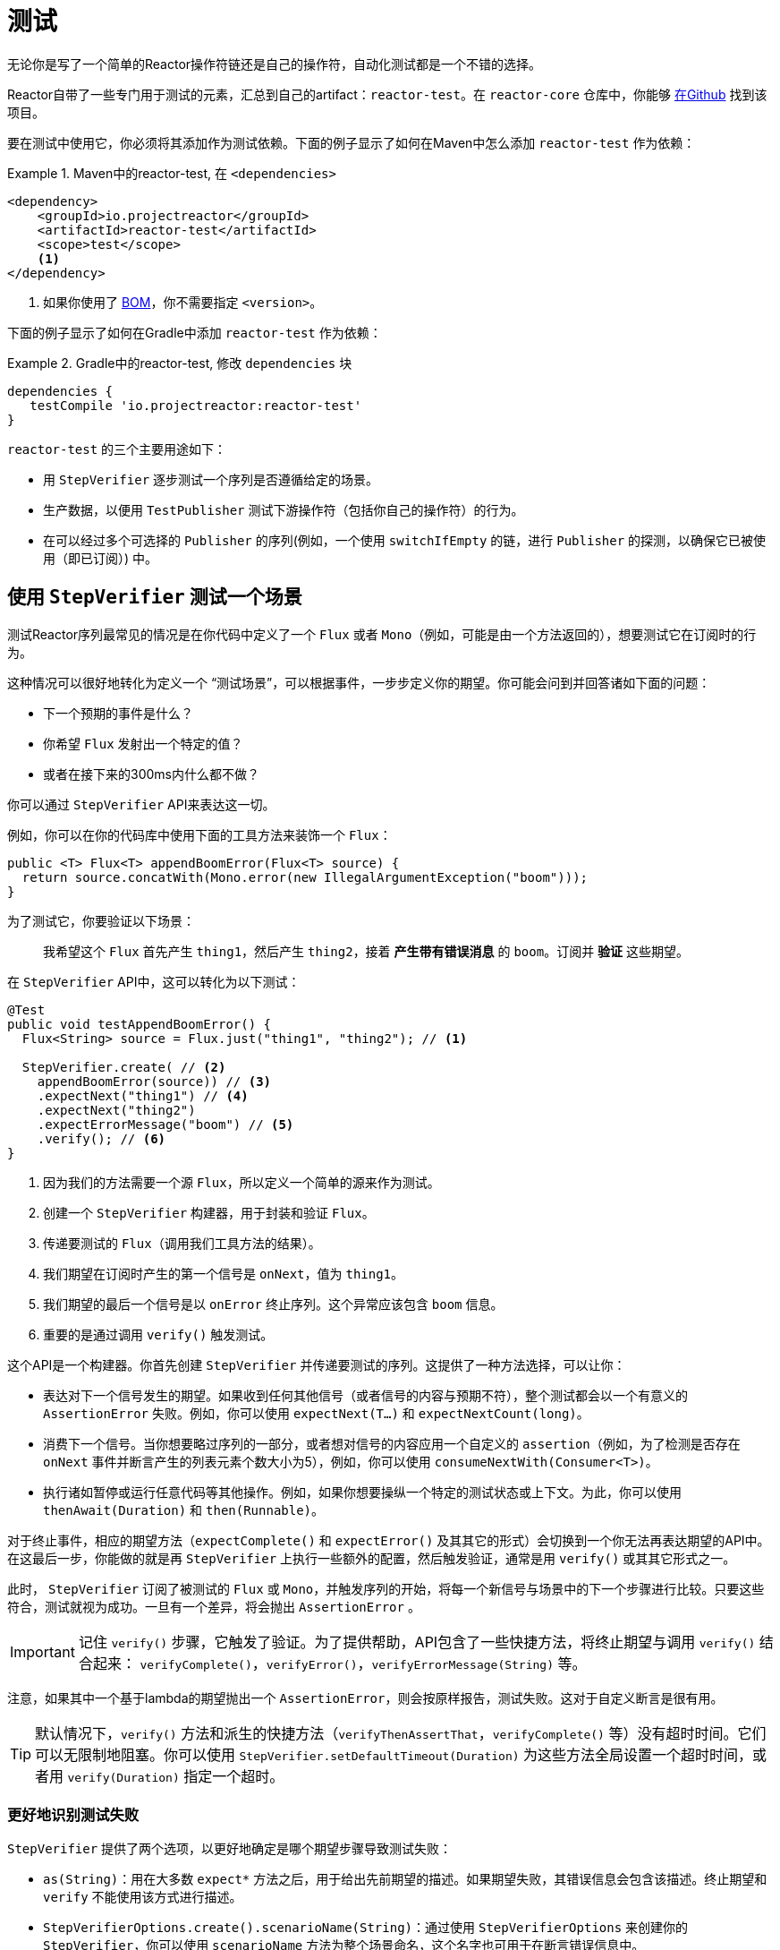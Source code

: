 [[testing]]
= 测试

无论你是写了一个简单的Reactor操作符链还是自己的操作符，自动化测试都是一个不错的选择。

Reactor自带了一些专门用于测试的元素，汇总到自己的artifact：`reactor-test`。在 `reactor-core` 仓库中，你能够 https://github.com/reactor/reactor-core/tree/master/reactor-test/src[在Github] 找到该项目。

要在测试中使用它，你必须将其添加作为测试依赖。下面的例子显示了如何在Maven中怎么添加 `reactor-test` 作为依赖：

.Maven中的reactor-test, 在 `<dependencies>`
====
[source,xml]
----
<dependency>
    <groupId>io.projectreactor</groupId>
    <artifactId>reactor-test</artifactId>
    <scope>test</scope>
    <1>
</dependency>
----
<1> 如果你使用了 <<getting,BOM>>，你不需要指定 `<version>`。
====

下面的例子显示了如何在Gradle中添加 `reactor-test` 作为依赖：

.Gradle中的reactor-test, 修改 `dependencies` 块
====
[source,groovy]
----
dependencies {
   testCompile 'io.projectreactor:reactor-test'
}
----
====

`reactor-test` 的三个主要用途如下：

* 用 `StepVerifier` 逐步测试一个序列是否遵循给定的场景。
* 生产数据，以便用 `TestPublisher` 测试下游操作符（包括你自己的操作符）的行为。
* 在可以经过多个可选择的 `Publisher` 的序列(例如，一个使用 `switchIfEmpty` 的链，进行 `Publisher` 的探测，以确保它已被使用（即已订阅）) 中。

== 使用 `StepVerifier` 测试一个场景

测试Reactor序列最常见的情况是在你代码中定义了一个 `Flux` 或者 `Mono`（例如，可能是由一个方法返回的），想要测试它在订阅时的行为。 

这种情况可以很好地转化为定义一个 "`测试场景`"，可以根据事件，一步步定义你的期望。你可能会问到并回答诸如下面的问题：

* 下一个预期的事件是什么？
* 你希望 `Flux` 发射出一个特定的值？
* 或者在接下来的300ms内什么都不做？

你可以通过 `StepVerifier` API来表达这一切。

例如，你可以在你的代码库中使用下面的工具方法来装饰一个 `Flux`：

====
[source,java]
----
public <T> Flux<T> appendBoomError(Flux<T> source) {
  return source.concatWith(Mono.error(new IllegalArgumentException("boom")));
}
----
====

为了测试它，你要验证以下场景：

> 我希望这个 `Flux` 首先产生 `thing1`，然后产生 `thing2`，接着 *产生带有错误消息* 的 `boom`。订阅并 *验证* 这些期望。

在 `StepVerifier` API中，这可以转化为以下测试：

====
[source,java]
----
@Test
public void testAppendBoomError() {
  Flux<String> source = Flux.just("thing1", "thing2"); // <1>

  StepVerifier.create( // <2>
    appendBoomError(source)) // <3>
    .expectNext("thing1") // <4>
    .expectNext("thing2")
    .expectErrorMessage("boom") // <5>
    .verify(); // <6>
}
----
<1> 因为我们的方法需要一个源 `Flux`，所以定义一个简单的源来作为测试。
<2> 创建一个 `StepVerifier` 构建器，用于封装和验证 `Flux`。
<3> 传递要测试的 `Flux`（调用我们工具方法的结果）。
<4> 我们期望在订阅时产生的第一个信号是 `onNext`，值为 `thing1`。
<5> 我们期望的最后一个信号是以 `onError` 终止序列。这个异常应该包含 `boom` 信息。
<6> 重要的是通过调用 `verify()` 触发测试。
====

这个API是一个构建器。你首先创建 `StepVerifier` 并传递要测试的序列。这提供了一种方法选择，可以让你：

* 表达对下一个信号发生的期望。如果收到任何其他信号（或者信号的内容与预期不符），整个测试都会以一个有意义的 `AssertionError` 失败。例如，你可以使用 `expectNext(T...)` 和 `expectNextCount(long)`。
* 消费下一个信号。当你想要略过序列的一部分，或者想对信号的内容应用一个自定义的 `assertion`（例如，为了检测是否存在 `onNext` 事件并断言产生的列表元素个数大小为5），例如，你可以使用 `consumeNextWith(Consumer<T>)`。
* 执行诸如暂停或运行任意代码等其他操作。例如，如果你想要操纵一个特定的测试状态或上下文。为此，你可以使用 `thenAwait(Duration)` 和 `then(Runnable)`。

对于终止事件，相应的期望方法（`expectComplete()` 和 `expectError()` 及其其它的形式）会切换到一个你无法再表达期望的API中。在这最后一步，你能做的就是再 `StepVerifier` 上执行一些额外的配置，然后触发验证，通常是用 `verify()` 或其其它形式之一。

此时， `StepVerifier` 订阅了被测试的 `Flux` 或 `Mono`，并触发序列的开始，将每一个新信号与场景中的下一个步骤进行比较。只要这些符合，测试就视为成功。一旦有一个差异，将会抛出 `AssertionError` 。

IMPORTANT: 记住 `verify()` 步骤，它触发了验证。为了提供帮助，API包含了一些快捷方法，将终止期望与调用 `verify()` 结合起来： `verifyComplete()`，`verifyError()`，`verifyErrorMessage(String)` 等。

注意，如果其中一个基于lambda的期望抛出一个 `AssertionError`，则会按原样报告，测试失败。这对于自定义断言是很有用。

TIP: 默认情况下，`verify()` 方法和派生的快捷方法（`verifyThenAssertThat`，`verifyComplete()` 等）没有超时时间。它们可以无限制地阻塞。你可以使用 `StepVerifier.setDefaultTimeout(Duration)` 为这些方法全局设置一个超时时间，或者用 `verify(Duration)` 指定一个超时。

=== 更好地识别测试失败

`StepVerifier` 提供了两个选项，以更好地确定是哪个期望步骤导致测试失败：

* `as(String)`：用在大多数 `expect*` 方法之后，用于给出先前期望的描述。如果期望失败，其错误信息会包含该描述。终止期望和 `verify` 不能使用该方式进行描述。
* `StepVerifierOptions.create().scenarioName(String)`：通过使用 `StepVerifierOptions` 来创建你的 `StepVerifier`，你可以使用 `scenarioName` 方法为整个场景命名，这个名字也可用于在断言错误信息中。

注意，在两种情况下，只能保证在使用 `StepVerifier` 它们自己的方法产生的 `AssertionError` 信息中使用描述和名称（例如，手动抛出一个异常或通过 `assertNext` 中的断言库，则不会将描述或名称添加到错误消息中）。

== 操纵时间

你可以使用基于时间的操作符的 `StepVerifier` 来避免相应的测试长时间的运行。你可以通过 `StepVerifier.withVirtualTime` 构建器来实现。

它看起来像下面这个例子：

====
[source,java]
----
StepVerifier.withVirtualTime(() -> Mono.delay(Duration.ofDays(1)))
//... 这里继续期望
----
====

这个虚拟时间的功能在Reactor的 `Schedulers` 工厂中插入一个自定义的 `Scheduler`。由于这些时间操作符通常使用默认的 `Schedulers.parallel()` 调度器，所以用 `VirtualTimeScheduler` 代替它就行了。但是，一个重要的前提是，这个操作符必须在虚拟时间调度器被激活后实例化。

为了增加这种情况正确发生的几率，`StepVerifier` 不接受简单的 `Flux` 作为输入。`withVirtualTime` 需要一个 `Supplier`，在完成调度器的设置后，它会缓慢地引导你创建被测试的Flux的实例。

IMPORTANT: 请格外小心，确保在懒加载下 `Supplier<Publisher<T>>` 能被使用。否则，虚拟时间无法被保证。特别是避免在测试代码中 `Flux` 的过早实例化和并让 `Supplier` 返回该变量。相反，总是在lambda中实例化 `Flux`。

处理时间的期望方法有两种，不管有没有虚拟时间，都是有效的。

* `thenAwait(Duration)`：暂停步骤的计算（允许一些信号发生或延迟耗尽）。
* `expectNoEvent(Duration)`：也可以让序列在给定的持续时间内产生元素，但是如果在这段时间内有 _其它_ 信号产生，则测试失败。

在经典模式下，这两种方法都会暂停线程的给定时间，而在虚拟模式下，则会提前虚拟时钟。

[[tip-expectNoEvent]]
TIP: `expectNoEvent` 也将 `subscription` 视为一个事件。如果你把它作为第一步使用，通常会失败，因为会检测到订阅信号。用 `expectSubscription().expectNoEvent(duration)` 代替它。

为了快速计算我们上面的 `Mono.delay` 的行为，可以通过以下方式完成代码的编写：

====
[source,java]
----
StepVerifier.withVirtualTime(() -> Mono.delay(Duration.ofDays(1)))
    .expectSubscription() // <1>
    .expectNoEvent(Duration.ofDays(1)) // <2>
    .expectNext(0L) // <3>
    .verifyComplete(); // <4>
----
<1> 见前面的 <<tip-expectNoEvent,tip>>。
<2> 期待一整天都不会有什么事情发生。
<3> 然后期待发射数据是 `0`。
<4> 然后期待完成（并触发验证）。
====

我们可以使用上面的 `thenAwait(Duration.ofDays(1))`，但 `expectNoEvent` 能够确保什么都不会过早发生。

注意，`verify()` 返回一个 `Duration`。这是整个测试的实时持续时间。

WARNING: 虚拟时间不是银弹。所有的 `Schedulers` 都是被替换为相同的 `VirtualTimeScheduler`。在某些情况下，你可以锁定验证过程，因为在期望表达前，虚拟时钟并未开始计时，从而导致在期望等待的数据只能提前产生。在大多数情况下，你需要将虚拟时钟提前，才能发出序列。无限序列的虚拟时间也会受到限制，这可能会占用序列和检测运行所在的线程。

== 用 `StepVerifier` 执行执行后断言

在描述了你的场景中的最终期望后，你可以切换到一个补充的断言API，而不是触发 `verify()`。为此，你需要使用 `verifyThenAssertThat()`。

`verifyThenAssertThat()` 返回一个 `StepVerifier.Assertions` 对象，一旦整个场景成功地执行了，你可以使用它来断言一些状态元素（因为它同样会调用 `verify()`）。典型（即高级）的用法是捕获被某些操作符丢弃的元素并断言它们（参见<<hooks,钩子>>章节）。

== 测试 `上下文`

关于 `上下文` 的更多信息，请看<<context>>。

在 `Context` 的传播过程中，`StepVerifier` 附带一些期望：

* `expectAccessibleContext`：返回一个 `ContextExpectations` 对象，你可以使用这个对象来设置在传播 `Context` 的期望。确保调用 `then()` 能够返回到序列期望集。

* `expectNoAccessibleContext`：设置了一个期望，使其在被测试的操作符链上不能传播任何 `Context`。这最有可能发生在当测试的不是响应式的 `Publisher` 或没有任何可以传播 `Context`（例如，生成器源）的操作符

此外，你可以通过使用 `StepVerifierOptions` 来创建验证器，将特定于测试的初始 `Context` 关联到 `StepVerifier`。

下面的片段展示了这些特性：

====
[source,java]
----
StepVerifier.create(Mono.just(1).map(i -> i + 10),
				StepVerifierOptions.create().withInitialContext(Context.of("thing1", "thing2"))) // <1>
		            .expectAccessibleContext() //<2>
		            .contains("foo", "bar") // <3>
		            .then() // <4>
		            .expectNext(11)
		            .verifyComplete(); // <5>
----
<1> 通过使用 `StepVerifierOptions` 创建 `StepVerifier` 并传递一个初始化的 `Context`。
<2> 开始设置关于 `Context` 传播的期望。仅此一项就可以确保 `Context` 的传播。
<3> 特定 `Context` 期望的一个例子。它必须包含键 "thing1" 的值 "thing2"。
<4> 我们使用 `then()` 切换回对数据设置正常对期望。
<5> 让我们不要忘记对整个期望集合进行 `verify()`。
====

== 用 `TestPublisher` 手动发射

对于更高级的测试用例来说，完全掌握数据源，能够触发精心选择的信号，使之与你要测试的特定情况紧密匹配会更有用。

另一种情况是当你已经实现了自己的操作符，想要验证其在关于响应式流规范的行为，特别是其源不能够很好表现时。

对于这两种情况，`reactor-test` 提供了 `TestPublisher` 类。这是一个能让你以编程方式触发各种信号的 `Publisher<T>`：

* `next(T)` 和 `next(T, T...)` 触发1到n个 `onNext` 信号。
* `emit(T...)` 触发1到n个 `onNext` 信号并执行 `complete()`。
* `complete()` 以 `onComplete` 信号终止。
* `error(Throwable)` 以 `onError` 信号终止。

你可以通过 `create` 工厂方法获得一个表现良好的 `TestPublisher`。另外，你也可以通过使用 `createNonCompliant` 工厂方法创建一个表现不好的 `TestPublisher`。后者从 `TestPublisher.Violation` 枚举中取一个或多个值。这些值定义了生产者可以忽略规范中的哪些部分。这些枚举值包括：

* `REQUEST_OVERFLOW`：允许在请求不足的情况下进行 `next` 调用，且不会触发 `IllegalStateException`。
* `ALLOW_NULL`：允许 `null` 值进行 `next` 调用而不会触发 `NullPointerException` 异常。
* `CLEANUP_ON_TERMINATE`：允许连续多次发送终止信号。这包括 `complete()`、`error()` 和 `emit()`。
* `DEFER_CANCELLATION`：允许 `TestPublisher` 忽略取消信号并继续发送信号，就好像取消信号输掉了与所讲信号的比赛一样。

最后，`TestPublisher` 保持着订阅后的内部状态，可以通过它的各种 `assert*` 方法进行断言。

你可以使用转换方法 `flux()` 和 `mono()`，将其转换为 `Flux` 或 `Mono`。

== 用 `PublisherProbe` 检查执行路径

在构造复杂的操作符链时，你可能会遇到有几个可能的执行途经，由不同的子序列具体化的情况。

大多数时候，这些子序列会产生一个特定的 `onNext` 信号，能够通过查看最终结果来断言其已执行。

例如，考虑下面的方法，它从源构建一个操作符链，如果源为空，则使用 `switchIfEmpty` 来回退到一个特定替代的源：

====
[source,java]
----
public Flux<String> processOrFallback(Mono<String> source, Publisher<String> fallback) {
    return source
            .flatMapMany(phrase -> Flux.fromArray(phrase.split("\\s+")))
            .switchIfEmpty(fallback);
}
----
====

你可以测试使用了switchIfEmpty的哪个逻辑分支，如下所示：

====
[source,java]
----
@Test
public void testSplitPathIsUsed() {
    StepVerifier.create(processOrFallback(Mono.just("just a  phrase with    tabs!"),
            Mono.just("EMPTY_PHRASE")))
                .expectNext("just", "a", "phrase", "with", "tabs!")
                .verifyComplete();
}

@Test
public void testEmptyPathIsUsed() {
    StepVerifier.create(processOrFallback(Mono.empty(), Mono.just("EMPTY_PHRASE")))
                .expectNext("EMPTY_PHRASE")
                .verifyComplete();
}
----
====

但是，想想看一个例子，该方法产生一个 `Mono<Void>`。它等待源完成，执行一个额外的任务并完成。如果源为空，必须执行类似于 `Runnable` 的降级任务。下面的例子显示了这种情况：

====
[source,java]
----
private Mono<String> executeCommand(String command) {
    return Mono.just(command + " DONE");
}

public Mono<Void> processOrFallback(Mono<String> commandSource, Mono<Void> doWhenEmpty) {
    return commandSource
            .flatMap(command -> executeCommand(command).then()) // <1>
            .switchIfEmpty(doWhenEmpty); // <2>
}
----
<1> `then()` 忽略命令执行结果。它只关心它是否完成了。
<2> 如何区分两个都是空序列的情况？
====

为了验证你的 `processOrFallback` 方法确实执行了 `doWhenEmpty` 分支，你需要写一些样板。即你需要一个 `Mono<Void>` ：

* 捕获已经订阅的事实。
* 让你在整个过程结束 _后_ 断言该事实。

在3.1版本之前，你需要为每个你想要断言的状态手动维护一个 `AtomicBoolean`，并将相应的 `doOn*` 回调附加到你需要评估的生产者上。当需要经常使用该模式时，这可能会有很多繁琐的模版。幸运的是，3.1.0引入了 `PublisherProbe` 的替代方案。下面的例子展示了如何使用它：
====
[source,java]
----
@Test
public void testCommandEmptyPathIsUsed() {
    PublisherProbe<Void> probe = PublisherProbe.empty(); // <1>

    StepVerifier.create(processOrFallback(Mono.empty(), probe.mono())) // <2>
                .verifyComplete();

    probe.assertWasSubscribed(); //<3>
    probe.assertWasRequested(); //<4>
    probe.assertWasNotCancelled(); //<5>
}
----
<1> 创建一个转换为空序列的探针。
<2> 通过调用 `probe.mono()` 让探针代替 `Mono<Void>`。
<3> 序列完成后，探针可断言它已被使用。你能检测它是否已被订阅...
<4> ...以及实际请求的数据...
<5> ...以及是否被取消。
====

你可以通过调用 `.flux()` 替换 `.mono()`，及让探针代替 `Flux<T>`。对于你想要探针执行途经并也需要探针发射数据的情况，你可以使用 `PublisherProbe.of(Publisher)` 来封装任何 `Publisher<T>`。

